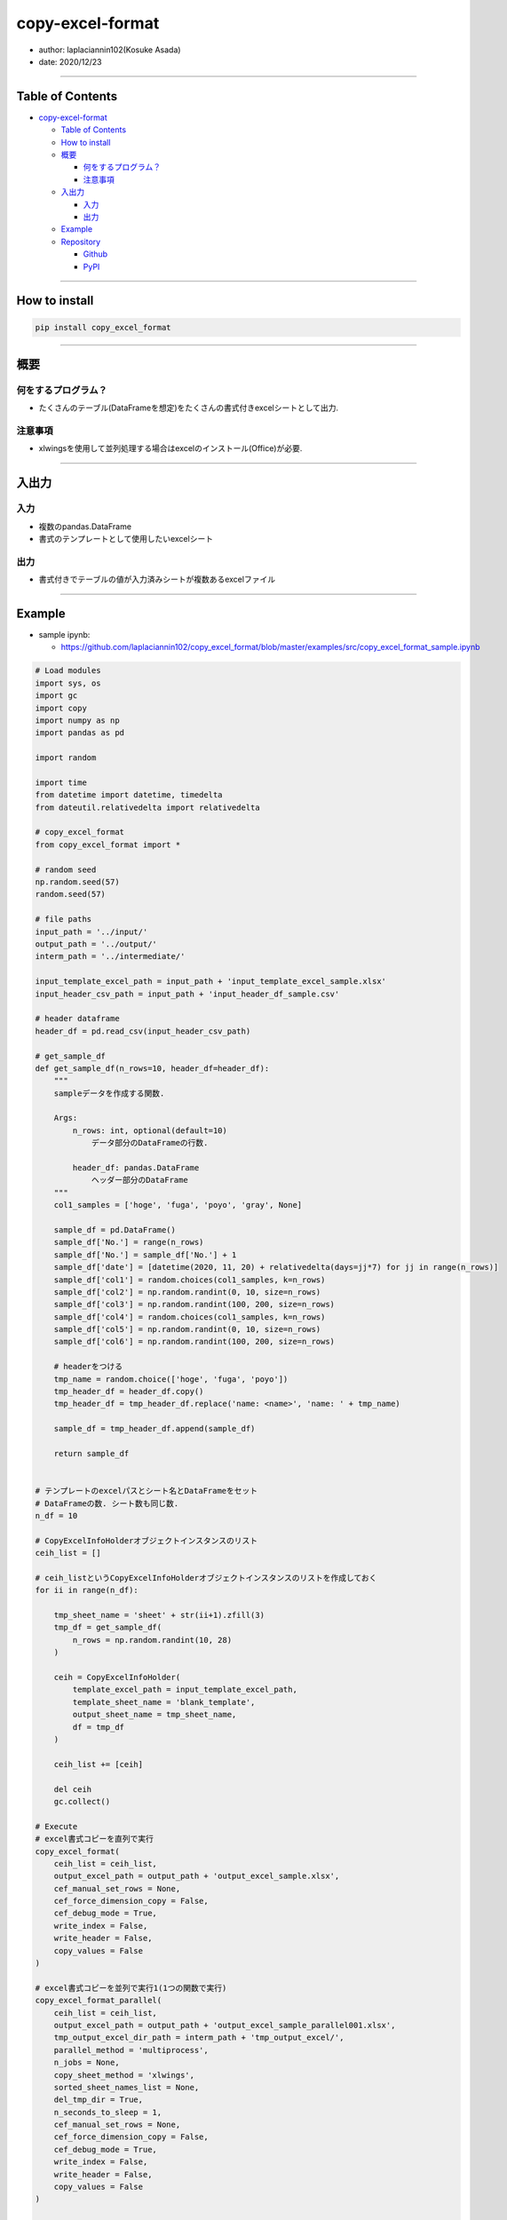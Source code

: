 copy-excel-format
=================

-  author: laplaciannin102(Kosuke Asada)
-  date: 2020/12/23

--------------

Table of Contents
-----------------

-  `copy-excel-format <#copy-excel-format>`__

   -  `Table of Contents <#table-of-contents>`__
   -  `How to install <#how-to-install>`__
   -  `概要 <#概要>`__

      -  `何をするプログラム？ <#何をするプログラム>`__
      -  `注意事項 <#注意事項>`__

   -  `入出力 <#入出力>`__

      -  `入力 <#入力>`__
      -  `出力 <#出力>`__

   -  `Example <#example>`__
   -  `Repository <#repository>`__

      -  `Github <#github>`__
      -  `PyPI <#pypi>`__

--------------

How to install
--------------

.. code:: shell

   pip install copy_excel_format

--------------

概要
----

何をするプログラム？
~~~~~~~~~~~~~~~~~~~~

-  たくさんのテーブル(DataFrameを想定)をたくさんの書式付きexcelシートとして出力.

注意事項
~~~~~~~~

-  xlwingsを使用して並列処理する場合はexcelのインストール(Office)が必要.

--------------

入出力
------

入力
~~~~

-  複数のpandas.DataFrame
-  書式のテンプレートとして使用したいexcelシート

出力
~~~~

-  書式付きでテーブルの値が入力済みシートが複数あるexcelファイル

--------------

Example
-------

-  sample ipynb:

   -  https://github.com/laplaciannin102/copy_excel_format/blob/master/examples/src/copy_excel_format_sample.ipynb

.. code:: python


   # Load modules
   import sys, os
   import gc
   import copy
   import numpy as np
   import pandas as pd

   import random

   import time
   from datetime import datetime, timedelta
   from dateutil.relativedelta import relativedelta

   # copy_excel_format
   from copy_excel_format import *

   # random seed
   np.random.seed(57)
   random.seed(57)

   # file paths
   input_path = '../input/'
   output_path = '../output/'
   interm_path = '../intermediate/'

   input_template_excel_path = input_path + 'input_template_excel_sample.xlsx'
   input_header_csv_path = input_path + 'input_header_df_sample.csv'

   # header dataframe
   header_df = pd.read_csv(input_header_csv_path)

   # get_sample_df
   def get_sample_df(n_rows=10, header_df=header_df):
       """
       sampleデータを作成する関数.
       
       Args:
           n_rows: int, optional(default=10)
               データ部分のDataFrameの行数.
           
           header_df: pandas.DataFrame
               ヘッダー部分のDataFrame
       """
       col1_samples = ['hoge', 'fuga', 'poyo', 'gray', None]
       
       sample_df = pd.DataFrame()
       sample_df['No.'] = range(n_rows)
       sample_df['No.'] = sample_df['No.'] + 1
       sample_df['date'] = [datetime(2020, 11, 20) + relativedelta(days=jj*7) for jj in range(n_rows)]
       sample_df['col1'] = random.choices(col1_samples, k=n_rows)
       sample_df['col2'] = np.random.randint(0, 10, size=n_rows)
       sample_df['col3'] = np.random.randint(100, 200, size=n_rows)
       sample_df['col4'] = random.choices(col1_samples, k=n_rows)
       sample_df['col5'] = np.random.randint(0, 10, size=n_rows)
       sample_df['col6'] = np.random.randint(100, 200, size=n_rows)
       
       # headerをつける
       tmp_name = random.choice(['hoge', 'fuga', 'poyo'])
       tmp_header_df = header_df.copy()
       tmp_header_df = tmp_header_df.replace('name: <name>', 'name: ' + tmp_name)
       
       sample_df = tmp_header_df.append(sample_df)
       
       return sample_df


   # テンプレートのexcelパスとシート名とDataFrameをセット
   # DataFrameの数. シート数も同じ数.
   n_df = 10

   # CopyExcelInfoHolderオブジェクトインスタンスのリスト
   ceih_list = []

   # ceih_listというCopyExcelInfoHolderオブジェクトインスタンスのリストを作成しておく
   for ii in range(n_df):
       
       tmp_sheet_name = 'sheet' + str(ii+1).zfill(3)
       tmp_df = get_sample_df(
           n_rows = np.random.randint(10, 28)
       )

       ceih = CopyExcelInfoHolder(
           template_excel_path = input_template_excel_path,
           template_sheet_name = 'blank_template',
           output_sheet_name = tmp_sheet_name,
           df = tmp_df
       )
       
       ceih_list += [ceih]
       
       del ceih
       gc.collect()

   # Execute
   # excel書式コピーを直列で実行
   copy_excel_format(
       ceih_list = ceih_list,
       output_excel_path = output_path + 'output_excel_sample.xlsx',
       cef_manual_set_rows = None,
       cef_force_dimension_copy = False,
       cef_debug_mode = True,
       write_index = False,
       write_header = False,
       copy_values = False
   )

   # excel書式コピーを並列で実行1(1つの関数で実行)
   copy_excel_format_parallel(
       ceih_list = ceih_list,
       output_excel_path = output_path + 'output_excel_sample_parallel001.xlsx',
       tmp_output_excel_dir_path = interm_path + 'tmp_output_excel/',
       parallel_method = 'multiprocess',
       n_jobs = None,
       copy_sheet_method = 'xlwings',
       sorted_sheet_names_list = None,
       del_tmp_dir = True,
       n_seconds_to_sleep = 1,
       cef_manual_set_rows = None,
       cef_force_dimension_copy = False,
       cef_debug_mode = True,
       write_index = False,
       write_header = False,
       copy_values = False
   )

   # excel書式コピーを並列で実行2(2つの関数に分けて実行)
   # 並列処理を行い, 一時的な書式設定済みのexcelファイルを出力する.
   output_temporary_excel_parallel(
       ceih_list = ceih_list,
       tmp_output_excel_dir_path = interm_path + 'tmp_output_excel/',
       parallel_method = 'multiprocess',
       n_jobs = None,
       cef_manual_set_rows = None,
       cef_force_dimension_copy = False,
       cef_debug_mode = True,
       write_index = False,
       write_header = False,
       copy_values = False
   )

   # 一時的に出力した複数のexcelファイルをまとめて複数シートを持つ1つのexcelファイルとする.
   copy_excel_format_from_temporary_files(
       ceih_list = ceih_list,
       output_excel_path = output_path + 'output_excel_sample_parallel002.xlsx',
       tmp_output_excel_dir_path = interm_path + 'tmp_output_excel/',
       copy_sheet_method = 'xlwings',
       sorted_sheet_names_list = None,
       del_tmp_dir = True,
       n_seconds_to_sleep = 1
   )

--------------

Repository
----------

Github
~~~~~~

-  https://github.com/laplaciannin102/copy_excel_format

PyPI
~~~~

-  https://pypi.org/project/copy_excel_format/
